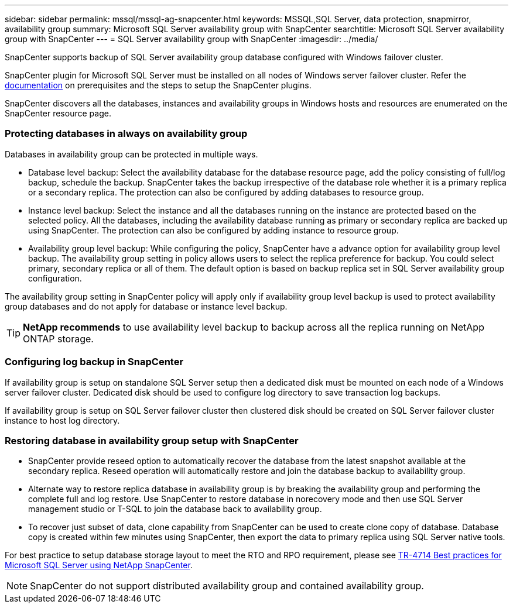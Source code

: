 ---
sidebar: sidebar
permalink: mssql/mssql-ag-snapcenter.html
keywords: MSSQL,SQL Server, data protection, snapmirror, availability group
summary: Microsoft SQL Server availability group with SnapCenter
searchtitle: Microsoft SQL Server availability group with SnapCenter
---
= SQL Server availability group with SnapCenter
:imagesdir: ../media/

[.lead]
SnapCenter supports backup of SQL Server availability group database configured with Windows failover cluster.

SnapCenter plugin for Microsoft SQL Server must be installed on all nodes of Windows server failover cluster. Refer the link:https://docs.netapp.com/us-en/snapcenter/protect-scsql/concept_prerequisites_for_using_snapcenter_plug_in_for_microsoft_sql_server.html[documentation] on prerequisites and the steps to setup the SnapCenter plugins.

SnapCenter discovers all the databases, instances and availability groups in Windows hosts and resources are enumerated on the SnapCenter resource page. 

=== Protecting databases in always on availability group

Databases in availability group can be protected in multiple ways. 

* Database level backup: Select the availability database for the database resource page, add the policy consisting of full/log backup, schedule the backup. SnapCenter takes the backup irrespective of the database role whether it is a primary replica or a secondary replica. The protection can also be configured by adding databases to resource group.
* Instance level backup: Select the instance and all the databases running on the instance are protected based on the selected policy. All the databases, including the availability database running as primary or secondary replica are backed up using SnapCenter. The protection can also be configured by adding instance to resource group.
* Availability group level backup: While configuring the policy, SnapCenter  have a advance option for availability group level backup. The availability group setting in policy allows users to select the replica preference for backup. You could select primary, secondary replica or all of them. The default option is based on backup replica set in SQL Server availability group configuration.

The availability group setting in SnapCenter policy will apply only if availability group level backup is used to protect availability group databases and do not apply for database or instance level backup.

[TIP] 
*NetApp recommends* to use availability level backup to backup across all the replica running on NetApp ONTAP storage.

=== Configuring log backup in SnapCenter

If availability group is setup on standalone SQL Server setup then a dedicated disk must be mounted on each node of a Windows server failover cluster. Dedicated disk should be used to configure log directory to save transaction log backups. 

If availability group is setup on SQL Server failover cluster then clustered disk should be created on SQL Server failover cluster instance to host log directory.

=== Restoring database in availability group setup with SnapCenter

* SnapCenter provide reseed option to automatically recover the database from the latest snapshot available at the secondary replica. Reseed operation will automatically restore and join the database backup to availability group.

* Alternate way to restore replica database in availability group is by breaking the availability group and performing the complete full and log restore. Use SnapCenter to restore database in norecovery mode and then use SQL Server management studio or T-SQL to join the database back to availability group. 

* To recover just subset of data, clone capability from SnapCenter can be used to create clone copy of database.  Database copy is created within few minutes using SnapCenter, then export the data to primary replica using SQL Server native tools.

For best practice to setup database storage layout to meet the RTO and RPO requirement, please see link:https://www.netapp.com/pdf.html?item=/media/12400-tr4714.pdf[TR-4714 Best practices for Microsoft SQL Server using NetApp SnapCenter].

[NOTE]
SnapCenter do not support distributed availability group and contained availability group.
